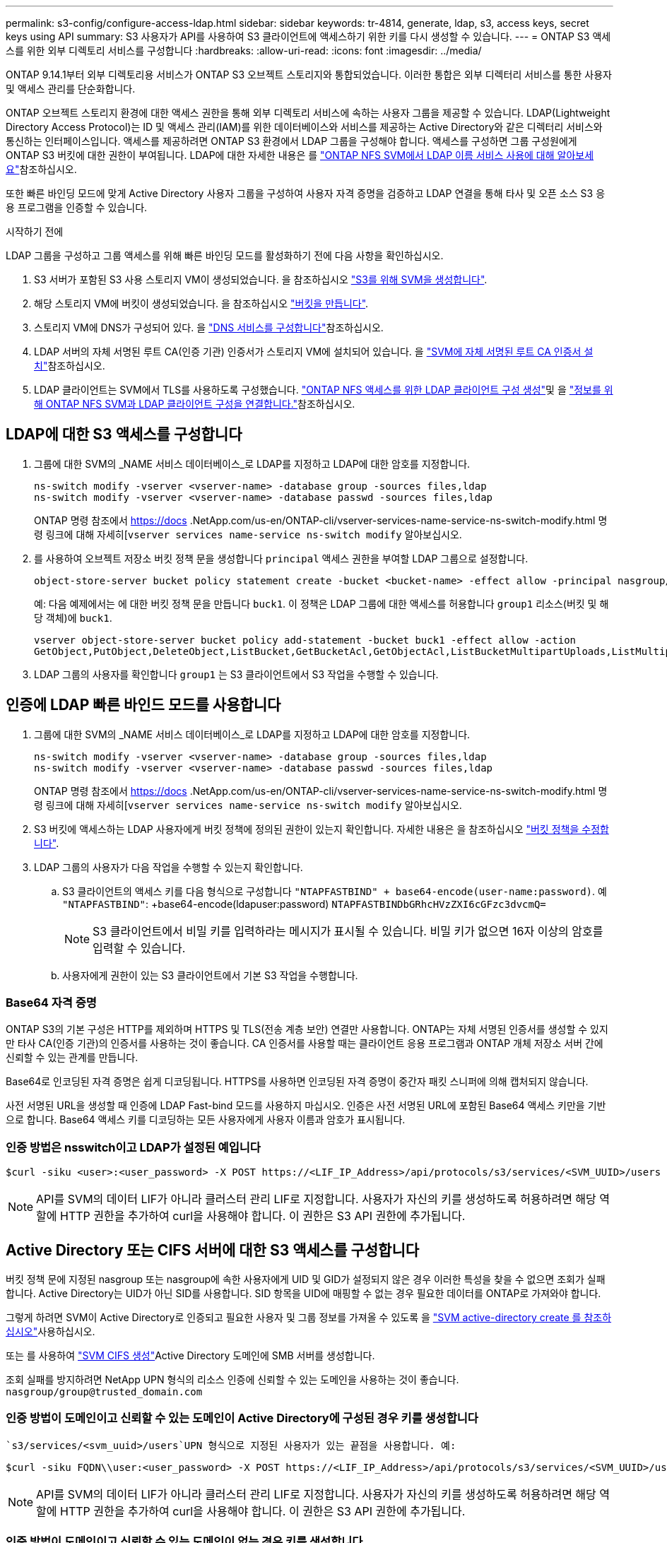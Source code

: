 ---
permalink: s3-config/configure-access-ldap.html 
sidebar: sidebar 
keywords: tr-4814, generate, ldap, s3, access keys, secret keys using API 
summary: S3 사용자가 API를 사용하여 S3 클라이언트에 액세스하기 위한 키를 다시 생성할 수 있습니다. 
---
= ONTAP S3 액세스를 위한 외부 디렉토리 서비스를 구성합니다
:hardbreaks:
:allow-uri-read: 
:icons: font
:imagesdir: ../media/


[role="lead"]
ONTAP 9.14.1부터 외부 디렉토리용 서비스가 ONTAP S3 오브젝트 스토리지와 통합되었습니다. 이러한 통합은 외부 디렉터리 서비스를 통한 사용자 및 액세스 관리를 단순화합니다.

ONTAP 오브젝트 스토리지 환경에 대한 액세스 권한을 통해 외부 디렉토리 서비스에 속하는 사용자 그룹을 제공할 수 있습니다. LDAP(Lightweight Directory Access Protocol)는 ID 및 액세스 관리(IAM)를 위한 데이터베이스와 서비스를 제공하는 Active Directory와 같은 디렉터리 서비스와 통신하는 인터페이스입니다. 액세스를 제공하려면 ONTAP S3 환경에서 LDAP 그룹을 구성해야 합니다. 액세스를 구성하면 그룹 구성원에게 ONTAP S3 버킷에 대한 권한이 부여됩니다. LDAP에 대한 자세한 내용은 를 link:../nfs-config/using-ldap-concept.html["ONTAP NFS SVM에서 LDAP 이름 서비스 사용에 대해 알아보세요"]참조하십시오.

또한 빠른 바인딩 모드에 맞게 Active Directory 사용자 그룹을 구성하여 사용자 자격 증명을 검증하고 LDAP 연결을 통해 타사 및 오픈 소스 S3 응용 프로그램을 인증할 수 있습니다.

.시작하기 전에
LDAP 그룹을 구성하고 그룹 액세스를 위해 빠른 바인딩 모드를 활성화하기 전에 다음 사항을 확인하십시오.

. S3 서버가 포함된 S3 사용 스토리지 VM이 생성되었습니다. 을 참조하십시오 link:../s3-config/create-svm-s3-task.html["S3를 위해 SVM을 생성합니다"].
. 해당 스토리지 VM에 버킷이 생성되었습니다. 을 참조하십시오 link:../s3-config/create-bucket-task.html["버킷을 만듭니다"].
. 스토리지 VM에 DNS가 구성되어 있다. 을 link:../networking/configure_dns_services_auto.html["DNS 서비스를 구성합니다"]참조하십시오.
. LDAP 서버의 자체 서명된 루트 CA(인증 기관) 인증서가 스토리지 VM에 설치되어 있습니다. 을 link:../nfs-config/install-self-signed-root-ca-certificate-svm-task.html["SVM에 자체 서명된 루트 CA 인증서 설치"]참조하십시오.
. LDAP 클라이언트는 SVM에서 TLS를 사용하도록 구성했습니다. link:../nfs-config/create-ldap-client-config-task.html["ONTAP NFS 액세스를 위한 LDAP 클라이언트 구성 생성"]및 을 link:../nfs-config/enable-ldap-svms-task.html["정보를 위해 ONTAP NFS SVM과 LDAP 클라이언트 구성을 연결합니다."]참조하십시오.




== LDAP에 대한 S3 액세스를 구성합니다

. 그룹에 대한 SVM의 _NAME 서비스 데이터베이스_로 LDAP를 지정하고 LDAP에 대한 암호를 지정합니다.
+
[listing]
----
ns-switch modify -vserver <vserver-name> -database group -sources files,ldap
ns-switch modify -vserver <vserver-name> -database passwd -sources files,ldap
----
+
ONTAP 명령 참조에서 https://docs .NetApp.com/us-en/ONTAP-cli/vserver-services-name-service-ns-switch-modify.html 명령 링크에 대해 자세히[`vserver services name-service ns-switch modify` 알아보십시오.

. 를 사용하여 오브젝트 저장소 버킷 정책 문을 생성합니다 `principal` 액세스 권한을 부여할 LDAP 그룹으로 설정합니다.
+
[listing]
----
object-store-server bucket policy statement create -bucket <bucket-name> -effect allow -principal nasgroup/<ldap-group-name> -resource <bucket-name>, <bucket-name>/*
----
+
예: 다음 예제에서는 에 대한 버킷 정책 문을 만듭니다 `buck1`. 이 정책은 LDAP 그룹에 대한 액세스를 허용합니다 `group1` 리소스(버킷 및 해당 객체)에 `buck1`.

+
[listing]
----
vserver object-store-server bucket policy add-statement -bucket buck1 -effect allow -action
GetObject,PutObject,DeleteObject,ListBucket,GetBucketAcl,GetObjectAcl,ListBucketMultipartUploads,ListMultipartUploadParts, ListBucketVersions,GetObjectTagging,PutObjectTagging,DeleteObjectTagging,GetBucketVersioning,PutBucketVersioning -principal nasgroup/group1 -resource buck1, buck1/*
----
. LDAP 그룹의 사용자를 확인합니다 `group1` 는 S3 클라이언트에서 S3 작업을 수행할 수 있습니다.




== 인증에 LDAP 빠른 바인드 모드를 사용합니다

. 그룹에 대한 SVM의 _NAME 서비스 데이터베이스_로 LDAP를 지정하고 LDAP에 대한 암호를 지정합니다.
+
[listing]
----
ns-switch modify -vserver <vserver-name> -database group -sources files,ldap
ns-switch modify -vserver <vserver-name> -database passwd -sources files,ldap
----
+
ONTAP 명령 참조에서 https://docs .NetApp.com/us-en/ONTAP-cli/vserver-services-name-service-ns-switch-modify.html 명령 링크에 대해 자세히[`vserver services name-service ns-switch modify` 알아보십시오.

. S3 버킷에 액세스하는 LDAP 사용자에게 버킷 정책에 정의된 권한이 있는지 확인합니다. 자세한 내용은 을 참조하십시오 link:../s3-config/create-modify-bucket-policy-task.html["버킷 정책을 수정합니다"].
. LDAP 그룹의 사용자가 다음 작업을 수행할 수 있는지 확인합니다.
+
.. S3 클라이언트의 액세스 키를 다음 형식으로 구성합니다
`"NTAPFASTBIND" + base64-encode(user-name:password)`. 예 `"NTAPFASTBIND"`: +base64-encode(ldapuser:password)
`NTAPFASTBINDbGRhcHVzZXI6cGFzc3dvcmQ=`
+

NOTE: S3 클라이언트에서 비밀 키를 입력하라는 메시지가 표시될 수 있습니다. 비밀 키가 없으면 16자 이상의 암호를 입력할 수 있습니다.

.. 사용자에게 권한이 있는 S3 클라이언트에서 기본 S3 작업을 수행합니다.






=== Base64 자격 증명

ONTAP S3의 기본 구성은 HTTP를 제외하며 HTTPS 및 TLS(전송 계층 보안) 연결만 사용합니다. ONTAP는 자체 서명된 인증서를 생성할 수 있지만 타사 CA(인증 기관)의 인증서를 사용하는 것이 좋습니다. CA 인증서를 사용할 때는 클라이언트 응용 프로그램과 ONTAP 개체 저장소 서버 간에 신뢰할 수 있는 관계를 만듭니다.

Base64로 인코딩된 자격 증명은 쉽게 디코딩됩니다. HTTPS를 사용하면 인코딩된 자격 증명이 중간자 패킷 스니퍼에 의해 캡처되지 않습니다.

사전 서명된 URL을 생성할 때 인증에 LDAP Fast-bind 모드를 사용하지 마십시오. 인증은 사전 서명된 URL에 포함된 Base64 액세스 키만을 기반으로 합니다. Base64 액세스 키를 디코딩하는 모든 사용자에게 사용자 이름과 암호가 표시됩니다.



=== 인증 방법은 nsswitch이고 LDAP가 설정된 예입니다

[listing]
----
$curl -siku <user>:<user_password> -X POST https://<LIF_IP_Address>/api/protocols/s3/services/<SVM_UUID>/users -d {"comment":"<S3_user_name>", "name":<user>,"<key_time_to_live>":"PT6H3M"}'
----

NOTE: API를 SVM의 데이터 LIF가 아니라 클러스터 관리 LIF로 지정합니다. 사용자가 자신의 키를 생성하도록 허용하려면 해당 역할에 HTTP 권한을 추가하여 curl을 사용해야 합니다. 이 권한은 S3 API 권한에 추가됩니다.



== Active Directory 또는 CIFS 서버에 대한 S3 액세스를 구성합니다

버킷 정책 문에 지정된 nasgroup 또는 nasgroup에 속한 사용자에게 UID 및 GID가 설정되지 않은 경우 이러한 특성을 찾을 수 없으면 조회가 실패합니다. Active Directory는 UID가 아닌 SID를 사용합니다. SID 항목을 UID에 매핑할 수 없는 경우 필요한 데이터를 ONTAP로 가져와야 합니다.

그렇게 하려면 SVM이 Active Directory로 인증되고 필요한 사용자 및 그룹 정보를 가져올 수 있도록 을 link:../authentication/enable-ad-users-groups-access-cluster-svm-task.html["SVM active-directory create 를 참조하십시오"]사용하십시오.

또는 를 사용하여 link:../authentication/enable-ad-users-groups-access-cluster-svm-task.html["SVM CIFS 생성"]Active Directory 도메인에 SMB 서버를 생성합니다.

조회 실패를 방지하려면 NetApp UPN 형식의 리소스 인증에 신뢰할 수 있는 도메인을 사용하는 것이 좋습니다. `nasgroup/group@trusted_domain.com`



=== 인증 방법이 도메인이고 신뢰할 수 있는 도메인이 Active Directory에 구성된 경우 키를 생성합니다

 `s3/services/<svm_uuid>/users`UPN 형식으로 지정된 사용자가 있는 끝점을 사용합니다. 예:

[listing]
----
$curl -siku FQDN\\user:<user_password> -X POST https://<LIF_IP_Address>/api/protocols/s3/services/<SVM_UUID>/users -d {"comment":"<S3_user_name>", "name":<user@fqdn>,"<key_time_to_live>":"PT6H3M"}'
----

NOTE: API를 SVM의 데이터 LIF가 아니라 클러스터 관리 LIF로 지정합니다. 사용자가 자신의 키를 생성하도록 허용하려면 해당 역할에 HTTP 권한을 추가하여 curl을 사용해야 합니다. 이 권한은 S3 API 권한에 추가됩니다.



=== 인증 방법이 도메인이고 신뢰할 수 있는 도메인이 없는 경우 키를 생성합니다

이 작업은 LDAP가 비활성화되어 있거나 POSIX 사용자가 UID 및 GID를 구성하지 않은 경우에 가능합니다. 예:

[listing]
----
$curl -siku FQDN\\user:<user_password> -X POST https://<LIF_IP_Address>/api/protocols/s3/services/<SVM_UUID>/users -d {"comment":"<S3_user_name>", "name":<user[@fqdn]>,"<key_time_to_live>":"PT6H3M"}'
----

NOTE: API를 SVM의 데이터 LIF가 아니라 클러스터 관리 LIF로 지정합니다. 사용자가 자신의 키를 생성하도록 허용하려면 해당 역할에 HTTP 권한을 추가하여 curl을 사용해야 합니다. 이 권한은 S3 API 권한에 추가됩니다. 신뢰할 수 있는 도메인이 없는 경우 사용자 이름에 선택적 도메인 값(@FQDN)만 추가하면 됩니다.
